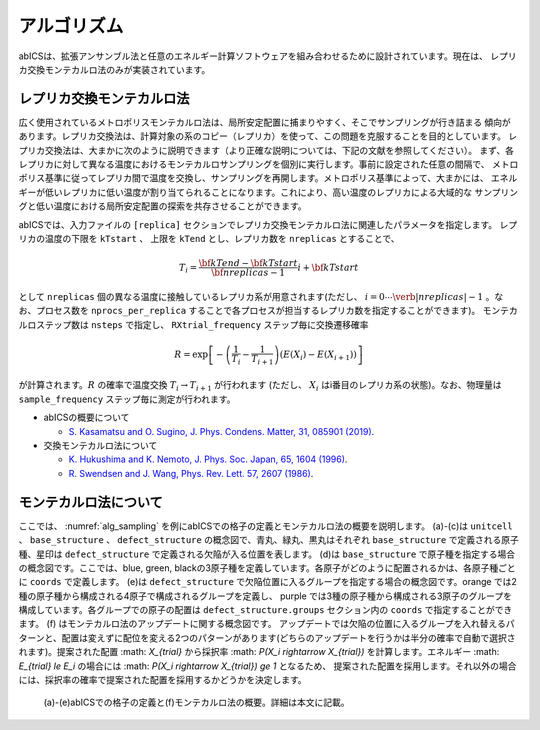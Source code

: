 ***************
アルゴリズム
***************
abICSは、拡張アンサンブル法と任意のエネルギー計算ソフトウェアを組み合わせるために設計されています。現在は、
レプリカ交換モンテカルロ法のみが実装されています。

レプリカ交換モンテカルロ法
---------------------------
広く使用されているメトロポリスモンテカルロ法は、局所安定配置に捕まりやすく、そこでサンプリングが行き詰まる
傾向があります。レプリカ交換法は、計算対象の系のコピー（レプリカ）を使って、この問題を克服することを目的としています。
レプリカ交換法は、大まかに次のように説明できます（より正確な説明については、下記の文献を参照してください）。
まず、各レプリカに対して異なる温度におけるモンテカルロサンプリングを個別に実行します。事前に設定された任意の間隔で、
メトロポリス基準に従ってレプリカ間で温度を交換し、サンプリングを再開します。メトロポリス基準によって、大まかには、
エネルギーが低いレプリカに低い温度が割り当てられることになります。これにより、高い温度のレプリカによる大域的な
サンプリングと低い温度における局所安定配置の探索を共存させることができます。

abICSでは、入力ファイルの ``[replica]`` セクションでレプリカ交換モンテカルロ法に関連したパラメータを指定します。
レプリカの温度の下限を ``kTstart`` 、 上限を ``kTend`` とし、レプリカ数を ``nreplicas`` とすることで、

.. math::
   
   T_i = \frac{\bf{kTend}-\bf{kTstart}}{\bf{nreplicas}-1} i + \bf{kTstart}

として ``nreplicas`` 個の異なる温度に接触しているレプリカ系が用意されます(ただし、 :math:`i=0 \cdots \verb|nreplicas|-1` 。なお、プロセス数を ``nprocs_per_replica`` することで各プロセスが担当するレプリカ数を指定することができます)。
モンテカルロステップ数は ``nsteps`` で指定し、 ``RXtrial_frequency`` ステップ毎に交換遷移確率

.. math::

   R = \exp\left[-\left(\frac{1}{T_i}-\frac{1}{T_{i+1}}\right)\left(E(X_i)-E(X_{i+1})\right)\right]

が計算されます。:math:`R` の確率で温度交換 :math:`T_i \rightarrow T_{i+1}` が行われます (ただし、 :math:`X_i` はi番目のレプリカ系の状態)。なお、物理量は ``sample_frequency`` ステップ毎に測定が行われます。

- abICSの概要について

  - `S. Kasamatsu and O. Sugino, J. Phys. Condens. Matter, 31, 085901 (2019) <https://iopscience.iop.org/article/10.1088/1361-648X/aaf75c/meta>`_.

- 交換モンテカルロ法について

  - `K. Hukushima and K. Nemoto, J. Phys. Soc. Japan, 65, 1604 (1996) <https://journals.jps.jp/doi/abs/10.1143/JPSJ.65.1604>`_.
  - `R. Swendsen and J. Wang, Phys. Rev. Lett. 57, 2607 (1986) <https://journals.aps.org/prl/abstract/10.1103/PhysRevLett.57.2607>`_.

モンテカルロ法について
---------------------------

ここでは、 :numref:`alg_sampling` を例にabICSでの格子の定義とモンテカルロ法の概要を説明します。
(a)-(c)は ``unitcell`` 、 ``base_structure`` 、 ``defect_structure`` の概念図で、青丸、緑丸、黒丸はそれぞれ ``base_structure`` で定義される原子種、星印は ``defect_structure`` で定義される欠陥が入る位置を表します。
(d)は  ``base_structure`` で原子種を指定する場合の概念図です。ここでは、blue, green, blackの3原子種を定義しています。各原子がどのように配置されるかは、各原子種ごとに ``coords`` で定義します。
(e)は ``defect_structure`` で欠陥位置に入るグループを指定する場合の概念図です。orange では2種の原子種から構成される4原子で構成されるグループを定義し、 purple では3種の原子種から構成される3原子のグループを構成しています。各グループでの原子の配置は ``defect_structure.groups`` セクション内の ``coords`` で指定することができます。
(f) はモンテカルロ法のアップデートに関する概念図です。 アップデートでは欠陥の位置に入るグループを入れ替えるパターンと、配置は変えずに配位を変える2つのパターンがあります(どちらのアップデートを行うかは半分の確率で自動で選択されます)。提案された配置 :math: `X_{trial}` から採択率 :math: `P(X_i \rightarrow X_{trial})` を計算します。エネルギー :math: `E_{trial} \le E_i` の場合には :math: `P(X_i \rightarrow X_{trial}) \ge 1` となるため、 提案された配置を採用します。それ以外の場合には、採択率の確率で提案された配置を採用するかどうかを決定します。

.. figure:: ../../../image/alg_sampling.png
     :name: alg_sampling

     (a)-(e)abICSでの格子の定義と(f)モンテカルロ法の概要。詳細は本文に記載。
